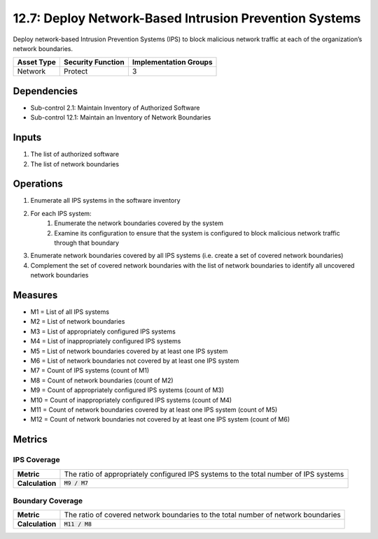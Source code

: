 12.7: Deploy Network-Based Intrusion Prevention Systems
=========================================================
Deploy network-based Intrusion Prevention Systems (IPS) to block malicious network traffic at each of the organization’s network boundaries.

.. list-table::
	:header-rows: 1

	* - Asset Type
	  - Security Function
	  - Implementation Groups
	* - Network
	  - Protect
	  - 3

Dependencies
------------
* Sub-control 2.1: Maintain Inventory of Authorized Software
* Sub-control 12.1: Maintain an Inventory of Network Boundaries

Inputs
-----------
#. The list of authorized software
#. The list of network boundaries

Operations
----------
#. Enumerate all IPS systems in the software inventory
#. For each IPS system:
	#. Enumerate the network boundaries covered by the system
	#. Examine its configuration to ensure that the system is configured to block malicious network traffic through that boundary
#. Enumerate network boundaries covered by all IPS systems (i.e. create a set of covered network boundaries)
#. Complement the set of covered network boundaries with the list of network boundaries to identify all uncovered network boundaries

Measures
--------
* M1 = List of all IPS systems
* M2 = List of network boundaries
* M3 = List of appropriately configured IPS systems
* M4 = List of inappropriately configured IPS systems
* M5 = List of network boundaries covered by at least one IPS system
* M6 = List of network boundaries not covered by at least one IPS system
* M7 = Count of IPS systems (count of M1)
* M8 = Count of network boundaries (count of M2)
* M9 = Count of appropriately configured IPS systems (count of M3)
* M10 = Count of inappropriately configured IPS systems (count of M4)
* M11 = Count of network boundaries covered by at least one IPS system (count of M5)
* M12 = Count of network boundaries not covered by at least one IPS system (count of M6)

Metrics
-------

IPS Coverage
^^^^^^^^^^^^
.. list-table::

	* - **Metric**
	  - | The ratio of appropriately configured IPS systems to the total number of IPS systems
	* - **Calculation**
	  - :code:`M9 / M7`

Boundary Coverage
^^^^^^^^^^^^^^^^^
.. list-table::

	* - **Metric**
	  - | The ratio of covered network boundaries to the total number of network boundaries
	* - **Calculation**
	  - :code:`M11 / M8`

.. history
.. authors
.. license
